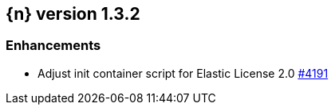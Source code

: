 :issue: https://github.com/elastic/cloud-on-k8s/issues/
:pull: https://github.com/elastic/cloud-on-k8s/pull/

[[release-notes-1.3.2]]
== {n} version 1.3.2




[[enhancement-1.3.2]]
[float]
=== Enhancements

* Adjust init container script for Elastic License 2.0 {pull}4191[#4191]



